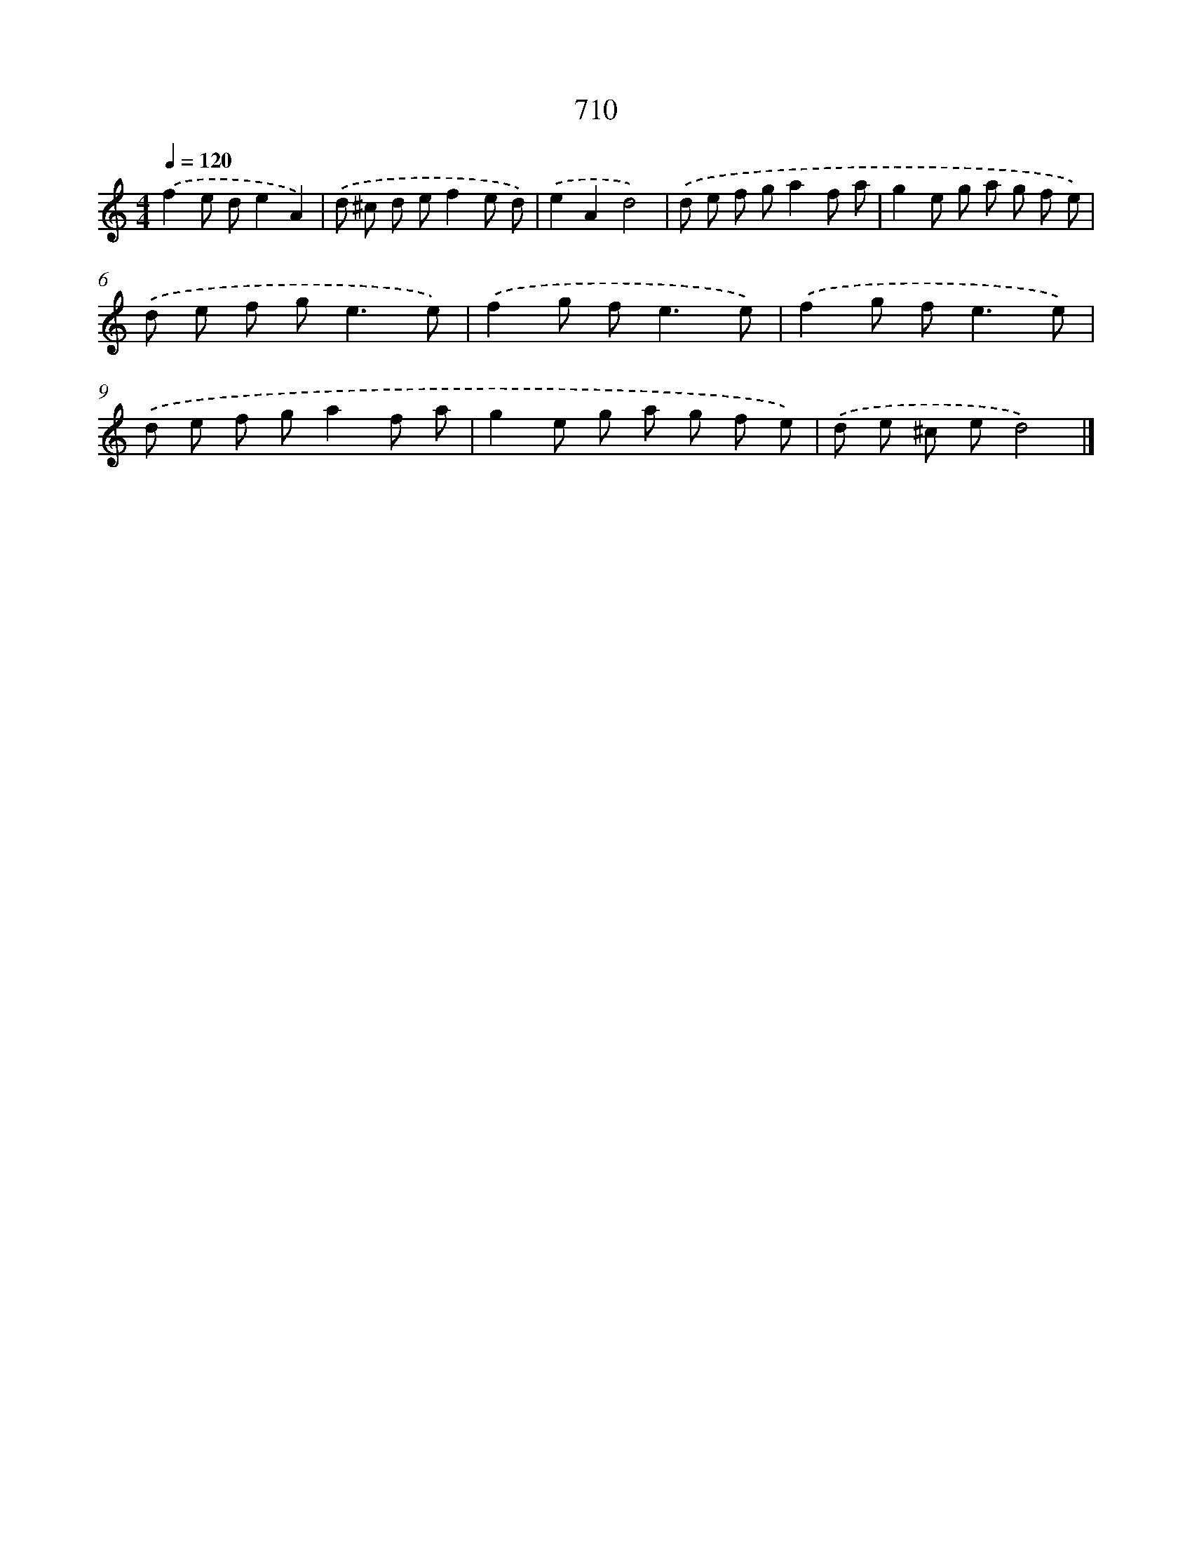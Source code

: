 X: 8463
T: 710
%%abc-version 2.0
%%abcx-abcm2ps-target-version 5.9.1 (29 Sep 2008)
%%abc-creator hum2abc beta
%%abcx-conversion-date 2018/11/01 14:36:47
%%humdrum-veritas 1697374879
%%humdrum-veritas-data 3247840024
%%continueall 1
%%barnumbers 0
L: 1/8
M: 4/4
Q: 1/4=120
K: C clef=treble
.('f2e de2A2) |
.('d ^c d ef2e d) |
.('e2A2d4) |
.('d e f ga2f a |
g2e g a g f e) |
.('d e f g2<e2e) |
.('f2g f2<e2e) |
.('f2g f2<e2e) |
.('d e f ga2f a |
g2e g a g f e) |
.('d e ^c ed4) |]
